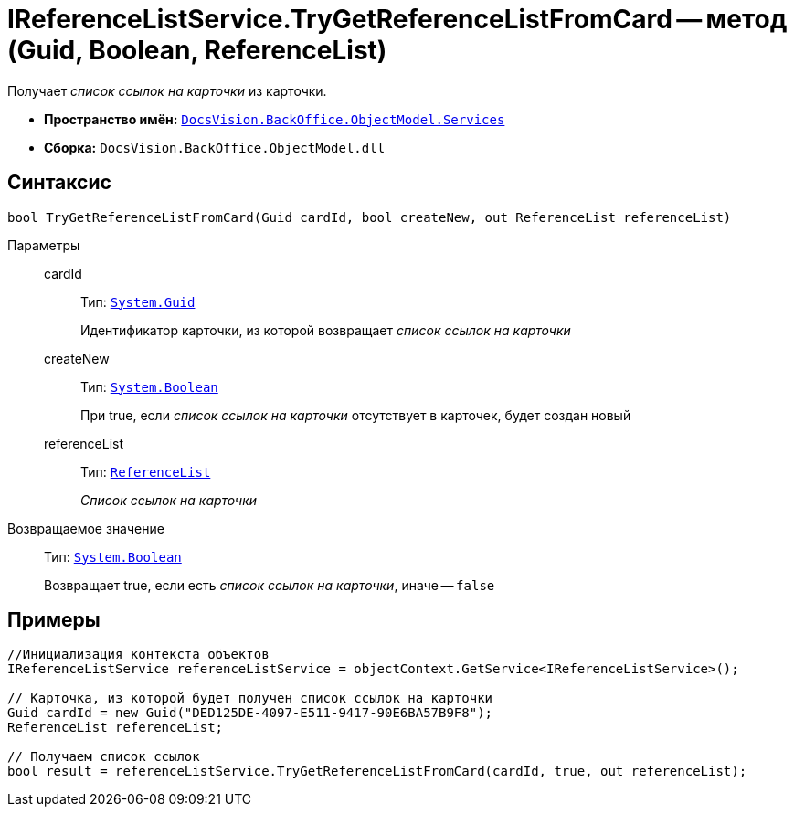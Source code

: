 = IReferenceListService.TryGetReferenceListFromCard -- метод (Guid, Boolean, ReferenceList)

Получает _список ссылок на карточки_ из карточки.

* *Пространство имён:* `xref:api/DocsVision/BackOffice/ObjectModel/Services/Services_NS.adoc[DocsVision.BackOffice.ObjectModel.Services]`
* *Сборка:* `DocsVision.BackOffice.ObjectModel.dll`

== Синтаксис

[source,csharp]
----
bool TryGetReferenceListFromCard(Guid cardId, bool createNew, out ReferenceList referenceList)
----

Параметры::
cardId:::
Тип: `http://msdn.microsoft.com/ru-ru/library/system.guid.aspx[System.Guid]`
+
Идентификатор карточки, из которой возвращает _список ссылок на карточки_
createNew:::
Тип: `http://msdn.microsoft.com/ru-ru/library/system.boolean.aspx[System.Boolean]`
+
При true, если _список ссылок на карточки_ отсутствует в карточек, будет создан новый
referenceList:::
Тип: `xref:api/DocsVision/BackOffice/ObjectModel/ReferenceList_CL.adoc[ReferenceList]`
+
_Список ссылок на карточки_

Возвращаемое значение::
Тип: `http://msdn.microsoft.com/ru-ru/library/system.boolean.aspx[System.Boolean]`
+
Возвращает true, если есть _список ссылок на карточки_, иначе -- `false`

== Примеры

[source,csharp]
----
//Инициализация контекста объектов
IReferenceListService referenceListService = objectContext.GetService<IReferenceListService>();

// Карточка, из которой будет получен список ссылок на карточки
Guid cardId = new Guid("DED125DE-4097-E511-9417-90E6BA57B9F8");
ReferenceList referenceList;

// Получаем список ссылок
bool result = referenceListService.TryGetReferenceListFromCard(cardId, true, out referenceList);
----
